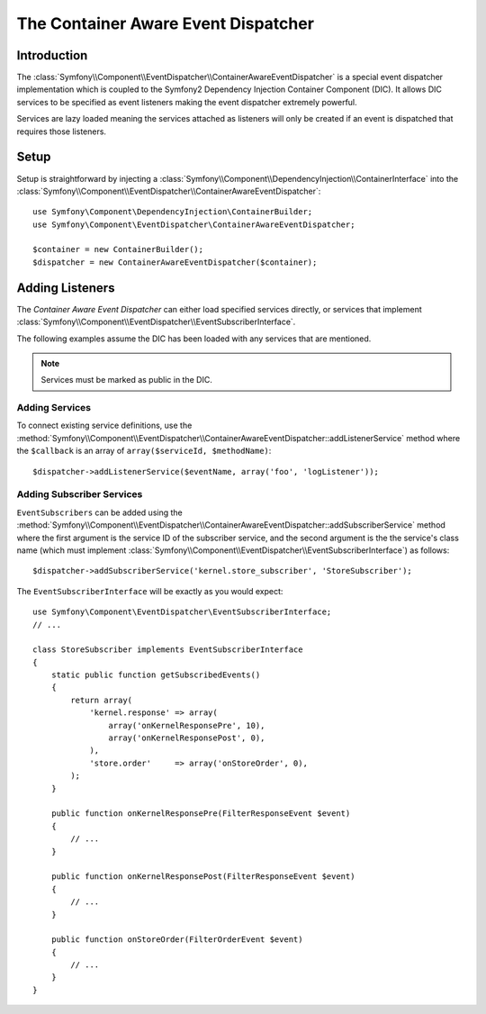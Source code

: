 .. index::
   single: Event Dispatcher; Container Aware; Dependency Injection; DIC

The Container Aware Event Dispatcher
====================================

.. versionadded:: 2.1
    This feature was moved into the EventDispatcher component in Symfony 2.1.

Introduction
------------

The :class:`Symfony\\Component\\EventDispatcher\\ContainerAwareEventDispatcher` is
a special event dispatcher implementation which is coupled to the Symfony2
Dependency Injection Container Component (DIC). It allows DIC services to be
specified as event listeners making the event dispatcher extremely powerful.

Services are lazy loaded meaning the services attached as listeners will only be
created if an event is dispatched that requires those listeners.

Setup
-----

Setup is straightforward by injecting a :class:`Symfony\\Component\\DependencyInjection\\ContainerInterface`
into the :class:`Symfony\\Component\\EventDispatcher\\ContainerAwareEventDispatcher`::

    use Symfony\Component\DependencyInjection\ContainerBuilder;
    use Symfony\Component\EventDispatcher\ContainerAwareEventDispatcher;

    $container = new ContainerBuilder();
    $dispatcher = new ContainerAwareEventDispatcher($container);

Adding Listeners
----------------

The *Container Aware Event Dispatcher* can either load specified services
directly, or services that implement :class:`Symfony\\Component\\EventDispatcher\\EventSubscriberInterface`.

The following examples assume the DIC has been loaded with any services that
are mentioned.

.. note::

    Services must be marked as public in the DIC.

Adding Services
~~~~~~~~~~~~~~~

To connect existing service definitions, use the
:method:`Symfony\\Component\\EventDispatcher\\ContainerAwareEventDispatcher::addListenerService`
method where the ``$callback`` is an array of ``array($serviceId, $methodName)``::

    $dispatcher->addListenerService($eventName, array('foo', 'logListener'));

Adding Subscriber Services
~~~~~~~~~~~~~~~~~~~~~~~~~~

``EventSubscribers`` can be added using the
:method:`Symfony\\Component\\EventDispatcher\\ContainerAwareEventDispatcher::addSubscriberService`
method where the first argument is the service ID of the subscriber service,
and the second argument is the the service's class name (which must implement
:class:`Symfony\\Component\\EventDispatcher\\EventSubscriberInterface`) as follows::

    $dispatcher->addSubscriberService('kernel.store_subscriber', 'StoreSubscriber');

The ``EventSubscriberInterface`` will be exactly as you would expect::

    use Symfony\Component\EventDispatcher\EventSubscriberInterface;
    // ...

    class StoreSubscriber implements EventSubscriberInterface
    {
        static public function getSubscribedEvents()
        {
            return array(
                'kernel.response' => array(
                    array('onKernelResponsePre', 10),
                    array('onKernelResponsePost', 0),
                ),
                'store.order'     => array('onStoreOrder', 0),
            );
        }

        public function onKernelResponsePre(FilterResponseEvent $event)
        {
            // ...
        }

        public function onKernelResponsePost(FilterResponseEvent $event)
        {
            // ...
        }

        public function onStoreOrder(FilterOrderEvent $event)
        {
            // ...
        }
    }